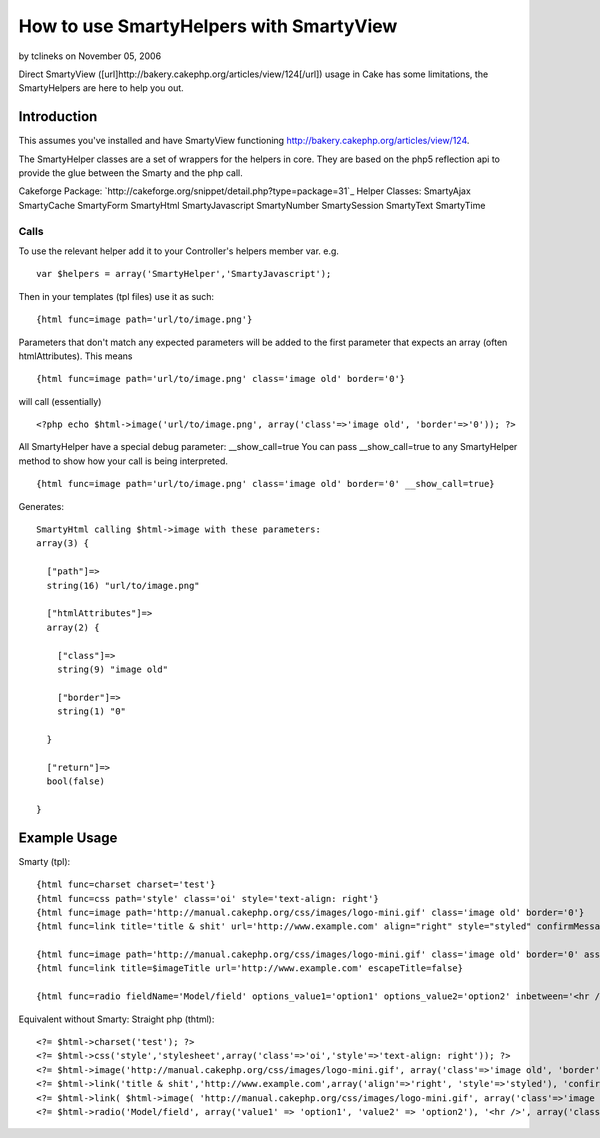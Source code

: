 How to use SmartyHelpers with SmartyView
========================================

by tclineks on November 05, 2006

Direct SmartyView
([url]http://bakery.cakephp.org/articles/view/124[/url]) usage in Cake
has some limitations, the SmartyHelpers are here to help you out.


Introduction
~~~~~~~~~~~~
This assumes you've installed and have SmartyView functioning
`http://bakery.cakephp.org/articles/view/124`_.

The SmartyHelper classes are a set of wrappers for the helpers in
core. They are based on the php5 reflection api to provide the glue
between the Smarty and the php call.

Cakeforge Package:
`http://cakeforge.org/snippet/detail.php?type=package=31`_
Helper Classes:
SmartyAjax SmartyCache SmartyForm SmartyHtml SmartyJavascript
SmartyNumber SmartySession SmartyText SmartyTime


Calls
`````
To use the relevant helper add it to your Controller's helpers member
var.
e.g.

::

    var $helpers = array('SmartyHelper','SmartyJavascript');

Then in your templates (tpl files) use it as such:

::

    {html func=image path='url/to/image.png'}

Parameters that don't match any expected parameters will be added to
the first parameter that expects an array (often htmlAttributes).
This means

::

    {html func=image path='url/to/image.png' class='image old' border='0'}

will call (essentially)

::

    <?php echo $html->image('url/to/image.png', array('class'=>'image old', 'border'=>'0')); ?>

All SmartyHelper have a special debug parameter: __show_call=true You
can pass __show_call=true to any SmartyHelper method to show how your
call is being interpreted.

::

    {html func=image path='url/to/image.png' class='image old' border='0' __show_call=true}

Generates:

::

    SmartyHtml calling $html->image with these parameters: 
    array(3) {
    
      ["path"]=>
      string(16) "url/to/image.png"
    
      ["htmlAttributes"]=>
      array(2) {
    
        ["class"]=>
        string(9) "image old"
    
        ["border"]=>
        string(1) "0"
    
      }
    
      ["return"]=>
      bool(false)
    
    }
    



Example Usage
~~~~~~~~~~~~~

Smarty (tpl):

::

    {html func=charset charset='test'}
    {html func=css path='style' class='oi' style='text-align: right'}
    {html func=image path='http://manual.cakephp.org/css/images/logo-mini.gif' class='image old' border='0'}
    {html func=link title='title & shit' url='http://www.example.com' align="right" style="styled" confirmMessage='confirmation message' escapeTitle=true}
    
    {html func=image path='http://manual.cakephp.org/css/images/logo-mini.gif' class='image old' border='0' assign='imageTitle'}
    {html func=link title=$imageTitle url='http://www.example.com' escapeTitle=false}
    
    {html func=radio fieldName='Model/field' options_value1='option1' options_value2='option2' inbetween='<hr />' class='radioclass'}

Equivalent without Smarty: Straight php (thtml):

::

    <?= $html->charset('test'); ?>
    <?= $html->css('style','stylesheet',array('class'=>'oi','style'=>'text-align: right')); ?>
    <?= $html->image('http://manual.cakephp.org/css/images/logo-mini.gif', array('class'=>'image old', 'border'=>'0')) ?>
    <?= $html->link('title & shit','http://www.example.com',array('align'=>'right', 'style'=>'styled'), 'confirmation message', true); ?>
    <?= $html->link( $html->image( 'http://manual.cakephp.org/css/images/logo-mini.gif', array('class'=>'image old', 'border'=>'0')), 'http://www.example.com', null, false, false ); ?>
    <?= $html->radio('Model/field', array('value1' => 'option1', 'value2' => 'option2'), '<hr />', array('class'=>'radioclass')); ?>



.. _http://bakery.cakephp.org/articles/view/124: http://bakery.cakephp.org/articles/view/124
.. _=31: http://cakeforge.org/snippet/detail.php?type=package&id=31
.. meta::
    :title: How to use SmartyHelpers with SmartyView
    :description: CakePHP Article related to smartyview,smarty,Helpers
    :keywords: smartyview,smarty,Helpers
    :copyright: Copyright 2006 tclineks
    :category: helpers


